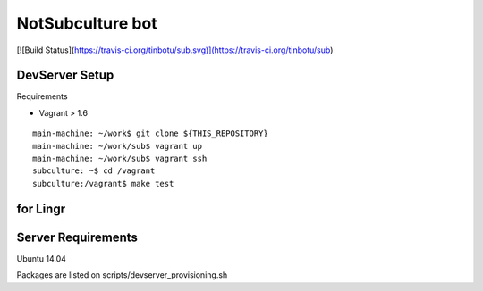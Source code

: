 =================
NotSubculture bot
=================

[![Build Status](https://travis-ci.org/tinbotu/sub.svg)](https://travis-ci.org/tinbotu/sub)

DevServer Setup
---------------

Requirements

- Vagrant > 1.6

::

    main-machine: ~/work$ git clone ${THIS_REPOSITORY}
    main-machine: ~/work/sub$ vagrant up
    main-machine: ~/work/sub$ vagrant ssh
    subculture: ~$ cd /vagrant
    subculture:/vagrant$ make test


for Lingr
---------

Server Requirements
-------------------

Ubuntu 14.04

Packages are listed on scripts/devserver_provisioning.sh
